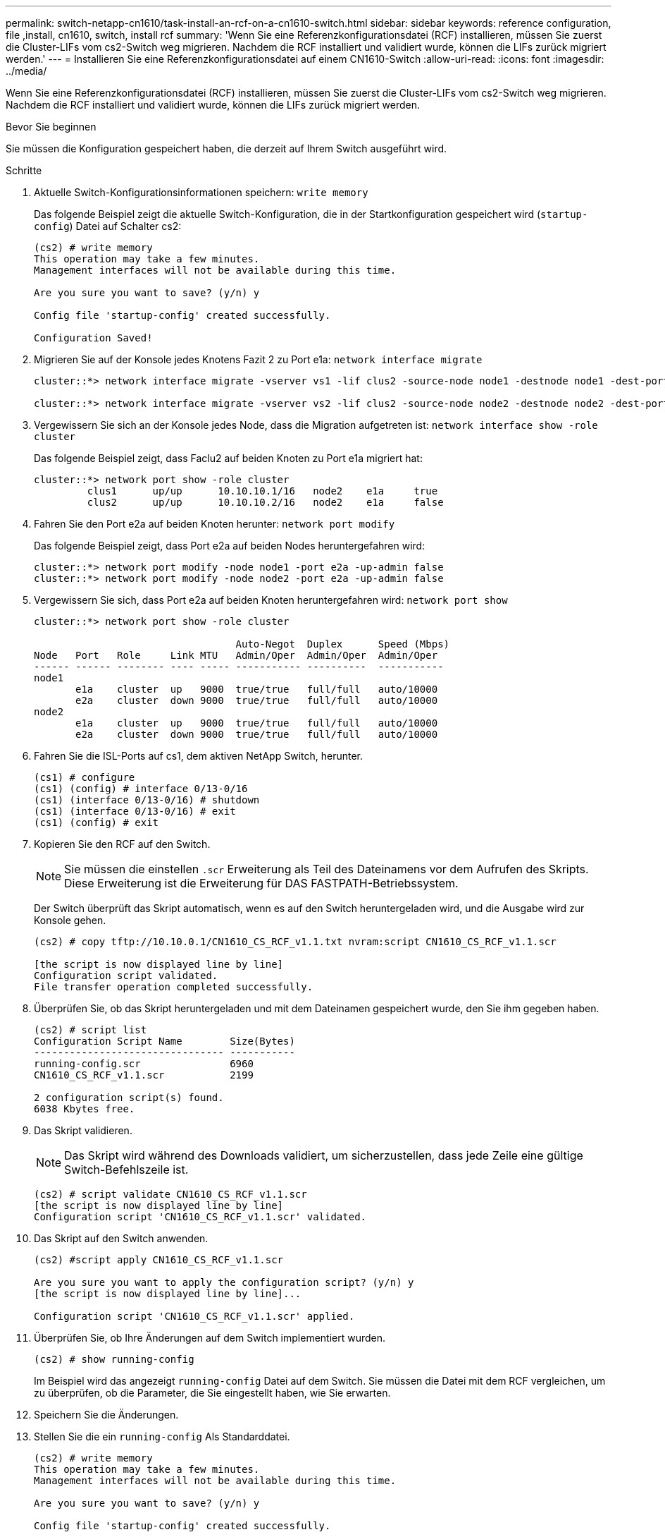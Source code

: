 ---
permalink: switch-netapp-cn1610/task-install-an-rcf-on-a-cn1610-switch.html 
sidebar: sidebar 
keywords: reference configuration, file ,install, cn1610, switch, install rcf 
summary: 'Wenn Sie eine Referenzkonfigurationsdatei (RCF) installieren, müssen Sie zuerst die Cluster-LIFs vom cs2-Switch weg migrieren. Nachdem die RCF installiert und validiert wurde, können die LIFs zurück migriert werden.' 
---
= Installieren Sie eine Referenzkonfigurationsdatei auf einem CN1610-Switch
:allow-uri-read: 
:icons: font
:imagesdir: ../media/


[role="lead"]
Wenn Sie eine Referenzkonfigurationsdatei (RCF) installieren, müssen Sie zuerst die Cluster-LIFs vom cs2-Switch weg migrieren. Nachdem die RCF installiert und validiert wurde, können die LIFs zurück migriert werden.

.Bevor Sie beginnen
Sie müssen die Konfiguration gespeichert haben, die derzeit auf Ihrem Switch ausgeführt wird.

.Schritte
. Aktuelle Switch-Konfigurationsinformationen speichern: `write memory`
+
Das folgende Beispiel zeigt die aktuelle Switch-Konfiguration, die in der Startkonfiguration gespeichert wird (`startup-config`) Datei auf Schalter cs2:

+
[listing]
----
(cs2) # write memory
This operation may take a few minutes.
Management interfaces will not be available during this time.

Are you sure you want to save? (y/n) y

Config file 'startup-config' created successfully.

Configuration Saved!
----
. Migrieren Sie auf der Konsole jedes Knotens Fazit 2 zu Port e1a: `network interface migrate`
+
[listing]
----
cluster::*> network interface migrate -vserver vs1 -lif clus2 -source-node node1 -destnode node1 -dest-port e1a

cluster::*> network interface migrate -vserver vs2 -lif clus2 -source-node node2 -destnode node2 -dest-port e1a
----
. Vergewissern Sie sich an der Konsole jedes Node, dass die Migration aufgetreten ist: `network interface show -role cluster`
+
Das folgende Beispiel zeigt, dass Faclu2 auf beiden Knoten zu Port e1a migriert hat:

+
[listing]
----
cluster::*> network port show -role cluster
         clus1      up/up      10.10.10.1/16   node2    e1a     true
         clus2      up/up      10.10.10.2/16   node2    e1a     false
----
. Fahren Sie den Port e2a auf beiden Knoten herunter: `network port modify`
+
Das folgende Beispiel zeigt, dass Port e2a auf beiden Nodes heruntergefahren wird:

+
[listing]
----
cluster::*> network port modify -node node1 -port e2a -up-admin false
cluster::*> network port modify -node node2 -port e2a -up-admin false
----
. Vergewissern Sie sich, dass Port e2a auf beiden Knoten heruntergefahren wird: `network port show`
+
[listing]
----
cluster::*> network port show -role cluster

                                  Auto-Negot  Duplex      Speed (Mbps)
Node   Port   Role     Link MTU   Admin/Oper  Admin/Oper  Admin/Oper
------ ------ -------- ---- ----- ----------- ----------  -----------
node1
       e1a    cluster  up   9000  true/true   full/full   auto/10000
       e2a    cluster  down 9000  true/true   full/full   auto/10000
node2
       e1a    cluster  up   9000  true/true   full/full   auto/10000
       e2a    cluster  down 9000  true/true   full/full   auto/10000
----
. Fahren Sie die ISL-Ports auf cs1, dem aktiven NetApp Switch, herunter.
+
[listing]
----
(cs1) # configure
(cs1) (config) # interface 0/13-0/16
(cs1) (interface 0/13-0/16) # shutdown
(cs1) (interface 0/13-0/16) # exit
(cs1) (config) # exit
----
. Kopieren Sie den RCF auf den Switch.
+

NOTE: Sie müssen die einstellen `.scr` Erweiterung als Teil des Dateinamens vor dem Aufrufen des Skripts. Diese Erweiterung ist die Erweiterung für DAS FASTPATH-Betriebssystem.

+
Der Switch überprüft das Skript automatisch, wenn es auf den Switch heruntergeladen wird, und die Ausgabe wird zur Konsole gehen.

+
[listing]
----
(cs2) # copy tftp://10.10.0.1/CN1610_CS_RCF_v1.1.txt nvram:script CN1610_CS_RCF_v1.1.scr

[the script is now displayed line by line]
Configuration script validated.
File transfer operation completed successfully.
----
. Überprüfen Sie, ob das Skript heruntergeladen und mit dem Dateinamen gespeichert wurde, den Sie ihm gegeben haben.
+
[listing]
----
(cs2) # script list
Configuration Script Name        Size(Bytes)
-------------------------------- -----------
running-config.scr               6960
CN1610_CS_RCF_v1.1.scr           2199

2 configuration script(s) found.
6038 Kbytes free.
----
. Das Skript validieren.
+

NOTE: Das Skript wird während des Downloads validiert, um sicherzustellen, dass jede Zeile eine gültige Switch-Befehlszeile ist.

+
[listing]
----
(cs2) # script validate CN1610_CS_RCF_v1.1.scr
[the script is now displayed line by line]
Configuration script 'CN1610_CS_RCF_v1.1.scr' validated.
----
. Das Skript auf den Switch anwenden.
+
[listing]
----
(cs2) #script apply CN1610_CS_RCF_v1.1.scr

Are you sure you want to apply the configuration script? (y/n) y
[the script is now displayed line by line]...

Configuration script 'CN1610_CS_RCF_v1.1.scr' applied.
----
. Überprüfen Sie, ob Ihre Änderungen auf dem Switch implementiert wurden.
+
[listing]
----
(cs2) # show running-config
----
+
Im Beispiel wird das angezeigt `running-config` Datei auf dem Switch. Sie müssen die Datei mit dem RCF vergleichen, um zu überprüfen, ob die Parameter, die Sie eingestellt haben, wie Sie erwarten.

. Speichern Sie die Änderungen.
. Stellen Sie die ein `running-config` Als Standarddatei.
+
[listing]
----
(cs2) # write memory
This operation may take a few minutes.
Management interfaces will not be available during this time.

Are you sure you want to save? (y/n) y

Config file 'startup-config' created successfully.
----
. Starten Sie den Switch neu, und überprüfen Sie, ob der `running-config` Die Datei ist korrekt.
+
Nach Abschluss des Neubootens müssen Sie sich anmelden, zeigen Sie die an `running-config` Datei, und suchen Sie dann nach der Beschreibung auf Schnittstelle 3/64, die die Versionsbezeichnung für die RCF ist.

+
[listing]
----
(cs2) # reload

The system has unsaved changes.
Would you like to save them now? (y/n) y


Config file 'startup-config' created successfully.
Configuration Saved!
System will now restart!
----
. ISL-Ports an cs1, dem aktiven Switch, herauf.
+
[listing]
----
(cs1) # configure
(cs1) (config)# interface 0/13-0/16
(cs1) (Interface 0/13-0/16)# no shutdown
(cs1) (Interface 0/13-0/16)# exit
(cs1) (config)# exit
----
. Vergewissern Sie sich, dass die ISLs betriebsbereit sind: `show port-channel 3/1`
+
Das Feld „Verbindungsstatus“ sollte angezeigt werden `Up`.

+
[listing]
----

(cs2) # show port-channel 3/1

Local Interface................................ 3/1
Channel Name................................... ISL-LAG
Link State..................................... Up
Admin Mode..................................... Enabled
Type........................................... Static
Load Balance Option............................ 7
(Enhanced hashing mode)

Mbr    Device/       Port      Port
Ports  Timeout       Speed     Active
------ ------------- --------- -------
0/13   actor/long    10G Full  True
       partner/long
0/14   actor/long    10G Full  True
       partner/long
0/15   actor/long    10G Full  True
       partner/long
0/16   actor/long    10G Full  True
       partner/long
----
. Bringen Sie e2a des Cluster-Ports auf beiden Nodes in das System: `network port modify`
+
Das folgende Beispiel zeigt, dass Port e2a auf node1 und node2 hochgestellt wird:

+
[listing]
----
cluster::*> network port modify -node node1 -port e2a -up-admin true
cluster::*> network port modify -node node2 -port e2a -up-admin true
----
. Vergewissern Sie sich, dass Port e2a auf beiden Knoten aktiv ist: `network port show -_role cluster_`
+
[listing]
----
cluster::*> network port show -role cluster

                                Auto-Negot  Duplex      Speed (Mbps)
Node   Port Role     Link MTU   Admin/Oper  Admin/Oper  Admin/Oper
------ ---- -------- ---- ----  ----------- ----------  ------------
node1
       e1a  cluster  up   9000  true/true   full/full   auto/10000
       e2a  cluster  up   9000  true/true   full/full   auto/10000
node2
       e1a  cluster  up   9000  true/true   full/full   auto/10000
       e2a  cluster  up   9000  true/true   full/full   auto/10000
----
. Stellen Sie auf beiden Knoten clu2 zurück, der mit Port e2a verknüpft ist: `network interface revert`
+
Das LIF ist möglicherweise automatisch zurückgesetzt, je nach Ihrer Version von ONTAP.

+
[listing]
----
cluster::*> network interface revert -vserver node1 -lif clus2
cluster::*> network interface revert -vserver node2 -lif clus2
----
. Vergewissern Sie sich, dass das LIF jetzt die Startseite ist (`true`) Auf beiden Knoten: `network interface show -_role cluster_`
+
[listing]
----
cluster::*> network interface show -role cluster

        Logical    Status     Network        Current  Current Is
Vserver Interface  Admin/Oper Address/Mask   Node     Port    Home
------- ---------- ---------- -------------- -------- ------- ----
vs1
        clus1      up/up      10.10.10.1/24  node1    e1a     true
        clus2      up/up      10.10.10.2/24  node1    e2a     true
vs2
        clus1      up/up      10.10.10.1/24  node2    e1a     true
        clus2      up/up      10.10.10.2/24  node2    e2a     true
----
. Anzeigen des Status der Node-Mitglieder: `cluster show`
+
[listing]
----
cluster::> cluster show

Node           Health  Eligibility
-------------- ------- ------------
node1
               true    true
node2
               true    true
----
. Kopieren Sie die `running-config` Datei in der `startup-config` Datei, wenn Sie mit den Software-Versionen und Switch-Einstellungen zufrieden sind.
+
[listing]
----
(cs2) # write memory
This operation may take a few minutes.
Management interfaces will not be available during this time.

Are you sure you want to save? (y/n) y

Config file 'startup-config' created successfully.

Configuration Saved!
----
. Wiederholen Sie Schritt 1 bis Schritt 22, um die RCF auf dem anderen Switch, cs1, zu aktualisieren.


*Verwandte Informationen*

https://support.netapp.com/["NetApp Support"^]
